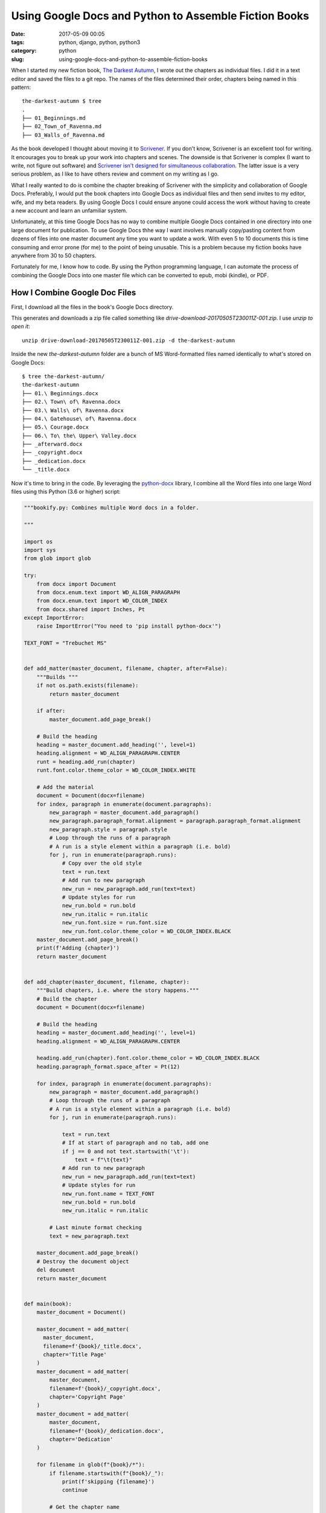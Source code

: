 ======================================================
Using Google Docs and Python to Assemble Fiction Books
======================================================

:date: 2017-05-09 00:05
:tags: python, django, python, python3
:category: python
:slug: using-google-docs-and-python-to-assemble-fiction-books

.. image:: https://raw.githubusercontent.com/pydanny/pydanny.github.com/master/static/python-tip-from-pydanny.png
   :name: Using Google Docs and Python to Assemble Fiction Books
   :align: center
   :alt: Python F-Strings Are Fun!
   :target: https://www.pydanny.com/using-google-docs-and-python-to-assemble-fiction-books.html

When I started my new fiction book, `The Darkest Autumn`_, I wrote out the chapters as individual files. I did it in a text editor and saved the files to a git repo. The names of the files determined their order, chapters being named in this pattern:

::

    the-darkest-autumn $ tree
    .
    ├── 01_Beginnings.md
    ├── 02_Town_of_Ravenna.md
    ├── 03_Walls_of_Ravenna.md

As the book developed I thought about moving it to Scrivener_. If you don't know, Scrivener is an excellent tool for writing. It encourages you to break up your work into chapters and scenes. The downside is that Scrivener is complex (I want to write, not figure out software) and `Scrivener isn't designed for simultaneous collaboration`_. The latter issue is a very serious problem, as I like to have others review and comment on my writing as I go.

What I really wanted to do is combine the chapter breaking of Scrivener with the simplicity and collaboration of Google Docs. Preferably, I would put the book chapters into Google Docs as individual files and then send invites to my editor, wife, and my beta readers. By using Google Docs I could ensure anyone could access the work without having to create a new account and learn an unfamiliar system.

Unfortunately, at this time Google Docs has no way to combine multiple Google Docs contained in one directory into one large document for publication. To use Google Docs thhe way I want involves manually copy/pasting content from dozens of files into one master document any time you want to update a work. With even 5 to 10 documents this is time consuming and error prone (for me) to the point of being unusable. This is a problem because my fiction books have anywhere from 30 to 50 chapters.

Fortunately for me, I know how to code. By using the Python programming language, I can automate the process of combining the Google Docs into one master file which can be converted to epub, mobi (kindle), or PDF.

How I Combine Google Doc Files
==============================

First, I download all the files in the book's Google Docs directory.

.. image:: https://www.pydanny.com/static/selecting-files.png?12346
   :name: Selecting Files With Google Docs
   :align: center
   :alt: Selecting Files With Google Docs

This generates and downloads a zip file called something like `drive-download-20170505T230011Z-001.zip`. I use `unzip to open it`::

    unzip drive-download-20170505T230011Z-001.zip -d the-darkest-autumn

Inside the new `the-darkest-autumn` folder are a bunch of MS Word-formatted files named identically to what's stored on Google Docs::

  $ tree the-darkest-autumn/
  the-darkest-autumn
  ├── 01.\ Beginnings.docx
  ├── 02.\ Town\ of\ Ravenna.docx
  ├── 03.\ Walls\ of\ Ravenna.docx
  ├── 04.\ Gatehouse\ of\ Ravenna.docx
  ├── 05.\ Courage.docx
  ├── 06.\ To\ the\ Upper\ Valley.docx
  ├── _afterward.docx
  ├── _copyright.docx
  ├── _dedication.docx
  └── _title.docx

Now it's time to bring in the code. By leveraging the `python-docx`_ library, I combine all the Word files into one large Word files using this Python (3.6 or higher) script:

.. code-block:: python

    """bookify.py: Combines multiple Word docs in a folder.

    """

    import os
    import sys
    from glob import glob

    try:
        from docx import Document
        from docx.enum.text import WD_ALIGN_PARAGRAPH
        from docx.enum.text import WD_COLOR_INDEX
        from docx.shared import Inches, Pt
    except ImportError:
        raise ImportError("You need to 'pip install python-docx'")

    TEXT_FONT = "Trebuchet MS"


    def add_matter(master_document, filename, chapter, after=False):
        """Builds """
        if not os.path.exists(filename):
            return master_document

        if after:
            master_document.add_page_break()

        # Build the heading
        heading = master_document.add_heading('', level=1)
        heading.alignment = WD_ALIGN_PARAGRAPH.CENTER
        runt = heading.add_run(chapter)
        runt.font.color.theme_color = WD_COLOR_INDEX.WHITE

        # Add the material
        document = Document(docx=filename)
        for index, paragraph in enumerate(document.paragraphs):
            new_paragraph = master_document.add_paragraph()
            new_paragraph.paragraph_format.alignment = paragraph.paragraph_format.alignment
            new_paragraph.style = paragraph.style
            # Loop through the runs of a paragraph
            # A run is a style element within a paragraph (i.e. bold)
            for j, run in enumerate(paragraph.runs):
                # Copy over the old style
                text = run.text
                # Add run to new paragraph
                new_run = new_paragraph.add_run(text=text)
                # Update styles for run
                new_run.bold = run.bold
                new_run.italic = run.italic
                new_run.font.size = run.font.size
                new_run.font.color.theme_color = WD_COLOR_INDEX.BLACK
        master_document.add_page_break()
        print(f'Adding {chapter}')
        return master_document


    def add_chapter(master_document, filename, chapter):
        """Build chapters, i.e. where the story happens."""
        # Build the chapter
        document = Document(docx=filename)

        # Build the heading
        heading = master_document.add_heading('', level=1)
        heading.alignment = WD_ALIGN_PARAGRAPH.CENTER

        heading.add_run(chapter).font.color.theme_color = WD_COLOR_INDEX.BLACK
        heading.paragraph_format.space_after = Pt(12)

        for index, paragraph in enumerate(document.paragraphs):
            new_paragraph = master_document.add_paragraph()
            # Loop through the runs of a paragraph
            # A run is a style element within a paragraph (i.e. bold)
            for j, run in enumerate(paragraph.runs):

                text = run.text
                # If at start of paragraph and no tab, add one
                if j == 0 and not text.startswith('\t'):
                    text = f"\t{text}"
                # Add run to new paragraph
                new_run = new_paragraph.add_run(text=text)
                # Update styles for run
                new_run.font.name = TEXT_FONT
                new_run.bold = run.bold
                new_run.italic = run.italic

            # Last minute format checking
            text = new_paragraph.text

        master_document.add_page_break()
        # Destroy the document object
        del document
        return master_document


    def main(book):
        master_document = Document()

        master_document = add_matter(
          master_document,
          filename=f'{book}/_title.docx',
          chapter='Title Page'
        )
        master_document = add_matter(
            master_document,
            filename=f'{book}/_copyright.docx',
            chapter='Copyright Page'
        )
        master_document = add_matter(
            master_document,
            filename=f'{book}/_dedication.docx',
            chapter='Dedication'
        )

        for filename in glob(f"{book}/*"):
            if filename.startswith(f"{book}/_"):
                print(f'skipping {filename}')
                continue

            # Get the chapter name
            book, short = filename.split('/')
            chapter = short.replace('.docx', '')
            if chapter.startswith('0'):
                chapter = chapter[1:]
            print(f'Adding {chapter}')
            master_document = add_chapter(master_document, filename, chapter)

        master_document = add_matter(
            master_document,
            filename=f'{book}/_aboutauthor.docx',
            chapter='About the Author',
            after=True
        )
        master_document = add_matter(
            master_document,
            filename=f'{book}/_afterward.docx',
            chapter='Afterward',
            after=True
        )
        master_document.save(f'{book}.docx')
        print('DONE!!!')

    if __name__ == '__main__':
        try:
            book = sys.argv[1]
        except IndexError:
            msg = 'You need to specify a book. A book is a directory of word files.'
            raise Exception(msg)

        main(book)

This is what it looks like when I run the code::

    $ python bookify.py the-darkest-autumn/
    Adding Title Page
    Adding Copyright Page
    Adding Dedication
    Adding 1. Beginnings
    Adding 2. Town of Ravenna
    Adding 3. Walls of Ravenna
    Adding 4. Gatehouse of Ravenna
    Adding 5. Courage
    Adding 6. To the Upper Valley
    skipping the-darkest-autumn/_afterward.docx
    skipping the-darkest-autumn/_copyright.docx
    skipping the-darkest-autumn/_dedication.docx
    skipping the-darkest-autumn/_title.docx
    Adding Afterward
    DONE!!!

And now I've got a Word document in the same directory called `the-darkest-autumn.docx`.

Converting Word to EPUB
=======================

While `Kindle Direct Publishing` (KDP) will accept `.docx` files, I like to convert it to `.epub` using Calibre_::

    $ ebook-convert the-darkest-autumn.docx the-darkest-autumn.epub \
    --authors "Daniel Roy Greenfeld" \
    --publisher "Two Scoops Press" \
    --series Ambria \
    --series-index 1 \
    --output-profile kindle

And now I can check out my results by using Calibre's book viewer::

    $ ebook-viewer the-darkest-autumn.epub

Add the Links!
===================

As ``python-docx`` doesn't handle HTTP links at this time, I manually add them to the book using Calibre's epub editor. I add links to:

* My personal author site at `danielroygreenfeld.com`_
* The book's `review page on Amazon`_
* The book's upcoming sequel, `The River Runs Uphill`_.

.. _`review page on amazon`: https://www.amazon.com/the-darkest-autumn-ebook/product-reviews/B071L2G8SL?tag=mlinar-20

How Well Does It Work?
======================

For me it works wonders for my productivity. By following a "chapters as files" pattern within Google Docs I get solid collaboration power plus some (but not all) of the features of Scrivener. I can quickly regenerate the book at any time without having to struggle with Scrivener or get tools like Vellum involved.

Thinking About the Future
=========================

For about a week I thought about leveraging it and my Django_ skills to build it as a paid subscription service and rake in the passive income. After some reflection I backed off because if Google added file combination as a feature, it would destroy the business overnight.

As for open source it as a repo/package Github/PyPI I decided against it. Yes, Cookiecutter_ make it trivial for me to do this kind of thing, but I'm not interested in maintaining yet another open source project. However, if someone does package it up and credits me for my work, I'm happy to link from here to there.


.. _Cookiecutter: https://github.com/audreyr/cookiecutter
.. _`Scrivener isn't designed for simultaneous collaboration`: http://www.literatureandlatte.com/forum/viewtopic.php?f=2&t=11725
.. _`The Darkest Autumn`: https://www.danielroygreenfeld.com/books/the-darkest-autumn/
.. _`python-docx`: python-docx.readthedocs.io/en/latest/index.html
.. _Calibre: https://calibre-ebook.com/
.. _`danielroygreenfeld.com`: https://www.danielroygreenfeld.com/
.. _`The River Runs Uphill`: https://www.danielroygreenfeld.com/books/the-river-runs-uphill/
.. _Scrivener: https://www.literatureandlatte.com/scrivener.php
.. _Django: https://www.djangoproject.com/
